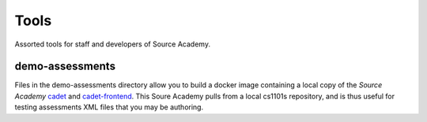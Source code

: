 =====
Tools
=====
Assorted tools for staff and developers of Source Academy.

demo-assessments
================
Files in the demo-assessments directory allow you to build a docker image
containing a local copy of the *Source Academy* cadet_ and `cadet-frontend`_.
This Soure Academy pulls from a local cs1101s repository, and is thus useful for
testing assessments XML files that you may be authoring.

.. _cadet: https://github.com/source-academy/cadet/
.. _`cadet-frontend`: https://github.com/source-academy/cadet-frontend/
